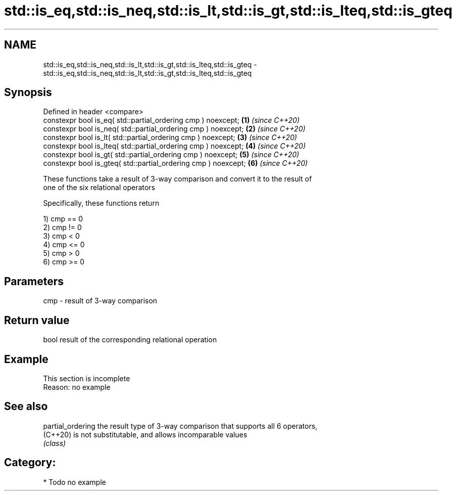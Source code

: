 .TH std::is_eq,std::is_neq,std::is_lt,std::is_gt,std::is_lteq,std::is_gteq 3 "2024.06.10" "http://cppreference.com" "C++ Standard Libary"
.SH NAME
std::is_eq,std::is_neq,std::is_lt,std::is_gt,std::is_lteq,std::is_gteq \- std::is_eq,std::is_neq,std::is_lt,std::is_gt,std::is_lteq,std::is_gteq

.SH Synopsis
   Defined in header <compare>
   constexpr bool is_eq( std::partial_ordering cmp ) noexcept;   \fB(1)\fP \fI(since C++20)\fP
   constexpr bool is_neq( std::partial_ordering cmp ) noexcept;  \fB(2)\fP \fI(since C++20)\fP
   constexpr bool is_lt( std::partial_ordering cmp ) noexcept;   \fB(3)\fP \fI(since C++20)\fP
   constexpr bool is_lteq( std::partial_ordering cmp ) noexcept; \fB(4)\fP \fI(since C++20)\fP
   constexpr bool is_gt( std::partial_ordering cmp ) noexcept;   \fB(5)\fP \fI(since C++20)\fP
   constexpr bool is_gteq( std::partial_ordering cmp ) noexcept; \fB(6)\fP \fI(since C++20)\fP

   These functions take a result of 3-way comparison and convert it to the result of
   one of the six relational operators

   Specifically, these functions return

   1) cmp == 0
   2) cmp != 0
   3) cmp < 0
   4) cmp <= 0
   5) cmp > 0
   6) cmp >= 0

.SH Parameters

   cmp - result of 3-way comparison

.SH Return value

   bool result of the corresponding relational operation

.SH Example

    This section is incomplete
    Reason: no example

.SH See also

   partial_ordering the result type of 3-way comparison that supports all 6 operators,
   (C++20)          is not substitutable, and allows incomparable values
                    \fI(class)\fP

.SH Category:
     * Todo no example

